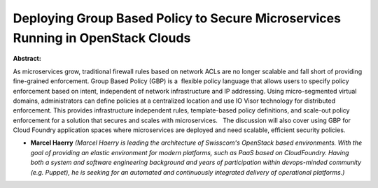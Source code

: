 Deploying Group Based Policy to Secure Microservices Running in OpenStack Clouds
~~~~~~~~~~~~~~~~~~~~~~~~~~~~~~~~~~~~~~~~~~~~~~~~~~~~~~~~~~~~~~~~~~~~~~~~~~~~~~~~

**Abstract:**

As microservices grow, traditional firewall rules based on network ACLs are no longer scalable and fall short of providing fine-grained enforcement. Group Based Policy (GBP) is a  flexible policy language that allows users to specify policy enforcement based on intent, independent of network infrastructure and IP addressing. Using micro-segmented virtual domains, administrators can define policies at a centralized location and use IO Visor technology for distributed enforcement. This provides infrastructure independent rules, template-based policy definitions, and scale-out policy enforcement for a solution that secures and scales with microservices.   The discussion will also cover using GBP for Cloud Foundry application spaces where microservices are deployed and need scalable, efficient security policies. 


* **Marcel Haerry** *(Marcel Haerry is leading the architecture of Swisscom's OpenStack based environments. With the goal of providing an elastic environment for modern platforms, such as PaaS based on CloudFoundry. Having both a system and software engineering background and years of participation within devops-minded community (e.g. Puppet), he is seeking for an automated and continuously integrated delivery of operational platforms.)*

